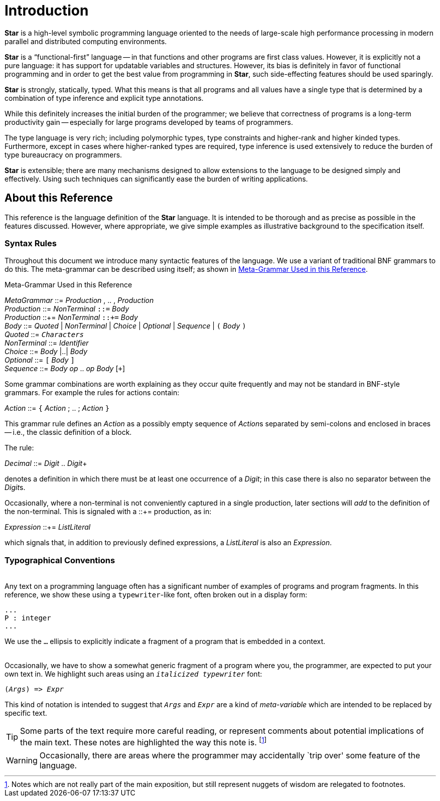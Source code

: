 [[introduction]]
= Introduction


*Star* is a high-level symbolic programming language oriented to the needs of large-scale high performance processing in modern parallel and distributed computing environments.

*Star* is a "`functional-first`" language -- in that functions and other programs are first class values. However, it is explicitly not a pure language: it has support for updatable variables and structures. However, its bias is definitely in favor of functional programming and in order to get the best value from programming in *Star*, such side-effecting features should be used sparingly.

*Star* is strongly, statically, typed. What this means is that all programs and all values have a single type that is determined by a combination of type inference and explicit type annotations.

While this definitely increases the initial burden of the programmer; we believe that correctness of programs is a long-term productivity gain -- especially for large programs developed by teams of programmers.

The type language is very rich; including polymorphic types, type constraints and higher-rank and higher kinded types. Furthermore, except in cases where higher-ranked types are required, type inference is used extensively to reduce the burden of type bureaucracy on programmers.

*Star* is extensible; there are many mechanisms designed to allow extensions to the language to be designed simply and effectively. Using such techniques can significantly ease the burden of writing applications.

== About this Reference
This reference is the language definition of the *Star* language. It is intended to be thorough and as precise as possible in the features discussed. However, where appropriate, we give simple examples as illustrative background to the specification itself.

=== Syntax Rules

Throughout this document we introduce many syntactic features of the language. We use a variant of traditional BNF grammars to do this. The meta-grammar can be described using itself; as shown in <<metaGrammar>>.

.Meta-Grammar Used in this Reference
[[metaGrammar]]
:hardbreaks:
****
_MetaGrammar_ ::= _Production_ , .. , _Production_
_Production_ ::= _NonTerminal_ `::=` _Body_
_Production_ ::+= _NonTerminal_ `::+=` _Body_
_Body_ ::= _Quoted_ | _NonTerminal_ | _Choice_ | _Optional_ | _Sequence_ | `(` _Body_ `)`
_Quoted_ ::= `_Characters_`
_NonTerminal_ ::= _Identifier_
_Choice_ ::= _Body_ |..| _Body_
_Optional_ ::= `[` _Body_ `]`
_Sequence_ ::= _Body_  _op_ .. _op_ _Body_ [`+`]
****

Some grammar combinations are worth explaining as they occur quite frequently and may not be standard in BNF-style grammars. For example the rules for actions contain:

:hardbreaks:
****
_Action_ ::= `{` _Action_ ; .. ; _Action_ `}`
****

This grammar rule defines an _Action_ as a possibly empty sequence of __Action__s separated by semi-colons and enclosed in braces -- i.e., the classic definition of a block.

The rule:
****
_Decimal_ ::= _Digit_ .. _Digit_+
****
denotes a definition in which there must be at least one occurrence of a _Digit_; in this case there is also no separator between the __Digit__s.

Occasionally, where a non-terminal is not conveniently captured in a single production, later sections will _add_ to the definition of the non-terminal. This is signaled with a ::+= production, as in:
****
_Expression_ ::+= _ListLiteral_
****
which signals that, in addition to previously defined expressions, a _ListLiteral_ is also an _Expression_.

=== Typographical Conventions

(((typographical conventions)))
Any text on a programming language often has a significant number of examples of programs and program fragments. In this reference, we show these using a `typewriter`-like font, often broken out in a display form:
[listing]
...
P : integer
...


We use the `...` ellipsis to explicitly indicate a fragment of a program that is embedded in a context.
(((ellipsis)))
(((...)))

Occasionally, we have to show a somewhat generic fragment of a program where you, the programmer, are expected to put your own text in. We highlight such areas using an `_italicized typewriter_` font:
[[src-listing]]
[source,subs=quotes]
(_Args_) => _Expr_


This kind of notation is intended to suggest that `_Args_` and `_Expr_` are a kind of _meta-variable_ which are intended to be replaced by specific text.

TIP: Some parts of the text require more careful reading, or represent comments about potential implications of the main text. These notes are highlighted the way this note is. footnote:[Notes which are not really part of the main exposition, but still represent nuggets of wisdom are relegated to footnotes.]

WARNING: Occasionally, there are areas where the programmer may accidentally `trip over' some feature of the language.
